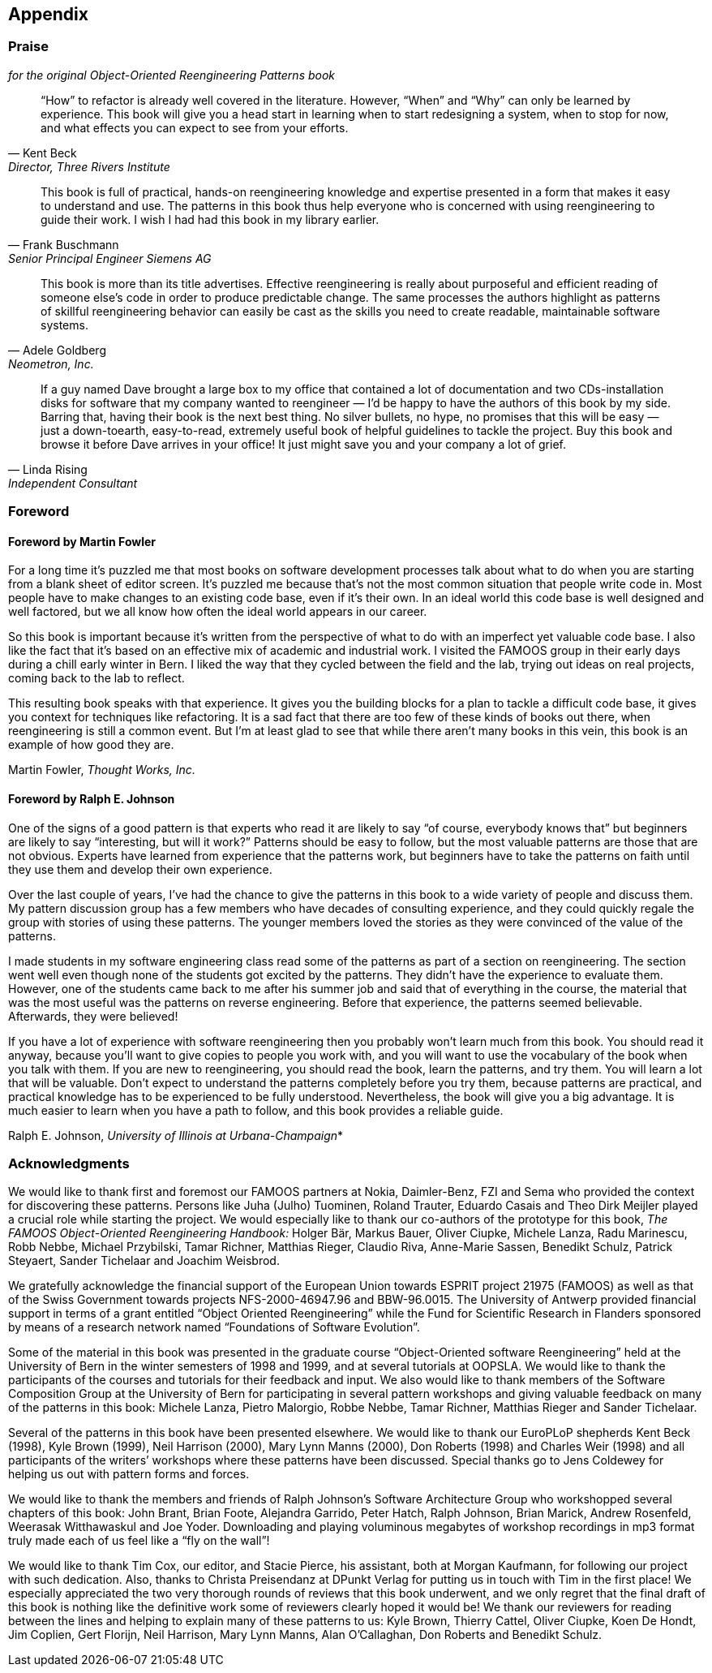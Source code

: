 [[appendix]]
== Appendix
[[praise-for-object-oriented-reengineering-patterns]]
=== Praise 
_for the original Object-Oriented Reengineering Patterns book_

[quote,Kent Beck,"Director, Three Rivers Institute"]
____
“How” to refactor is already well covered in the literature. However, “When” and “Why” can only be learned by experience. This book will give you a head start in learning when to start redesigning a system, when to stop for now, and what effects you can expect to see from your efforts.
____

[quote,Frank Buschmann,Senior Principal Engineer Siemens AG]
____
This book is full of practical, hands-on reengineering knowledge and expertise presented in a form that makes it easy to understand and use. The patterns in this book thus help everyone who is concerned with using reengineering to guide their work. I wish I had had this book in my library earlier.
____

[quote,Adele Goldberg, "Neometron, Inc."]
____
This book is more than its title advertises. Effective reengineering is really about purposeful and efficient reading of someone else’s code in order to produce predictable change. The same processes the authors highlight as patterns of skillful reengineering behavior can easily be cast as the skills you need to create readable, maintainable software systems.
____

[quote, Linda Rising, Independent Consultant]
____
If a guy named Dave brought a large box to my office that contained a lot of documentation and two CDs-installation disks for software that my company wanted to reengineer — I’d be happy to have the authors of this book by my side. Barring that, having their book is the next best thing. No silver bullets, no hype, no promises that this will be easy — just a down-toearth, easy-to-read, extremely useful book of helpful guidelines to tackle the project. Buy this book and browse it before Dave arrives in your office! It just might save you and your company a lot of grief.
____

[[foreword]]
=== Foreword

[[foreword-by-martin-fowler]]
==== Foreword by Martin Fowler

For a long time it’s puzzled me that most books on software development processes talk about what to do when you are starting from a blank sheet of editor screen. It’s puzzled me because that’s not the most common situation that people write code in. Most people have to make changes to an existing code base, even if it’s their own. In an ideal world this code base is well designed and well factored, but we all know how often the ideal world appears in our career.

So this book is important because it’s written from the perspective of what to do with an imperfect yet valuable code base. I also like the fact that it’s based on an effective mix of academic and industrial work. I visited the FAMOOS group in their early days during a chill early winter in Bern. I liked the way that they cycled between the field and the lab, trying out ideas on real projects, coming back to the lab to reflect.

This resulting book speaks with that experience. It gives you the building blocks for a plan to tackle a difficult code base, it gives you context for techniques like refactoring. It is a sad fact that there are too few of these kinds of books out there, when reengineering is still a common event. But I’m at least glad to see that while there aren’t many books in this vein, this book is an example of how good they are.

Martin Fowler, _Thought Works, Inc._
[[foreword-by-ralph-e.-johnson]]
==== Foreword by Ralph E. Johnson

One of the signs of a good pattern is that experts who read it are likely to say “of course, everybody knows that” but beginners are likely to say “interesting, but will it work?” Patterns should be easy to follow, but the most valuable patterns are those that are not obvious. Experts have learned from experience that the patterns work, but beginners have to take the patterns on faith until they use them and develop their own experience.

Over the last couple of years, I’ve had the chance to give the patterns in this book to a wide variety of people and discuss them. My pattern discussion group has a few members who have decades of consulting experience, and they could quickly regale the group with stories of using these patterns. The younger members loved the stories as they were convinced of the value of the patterns.

I made students in my software engineering class read some of the patterns as part of a section on reengineering. The section went well even though none of the students got excited by the patterns. They didn’t have the experience to evaluate them. However, one of the students came back to me after his summer job and said that of everything in the course, the material that was the most useful was the patterns on reverse engineering. Before that experience, the patterns seemed believable. Afterwards, they were believed!

If you have a lot of experience with software reengineering then you probably won’t learn much from this book. You should read it anyway, because you’ll want to give copies to people you work with, and you will want to use the vocabulary of the book when you talk with them. If you are new to reengineering, you should read the book, learn the patterns, and try them. You will learn a lot that will be valuable. Don’t expect to understand the patterns completely before you try them, because patterns are practical, and practical knowledge has to be experienced to be fully understood. Nevertheless, the book will give you a big advantage. It is much easier to learn when you have a path to follow, and this book provides a reliable guide.

Ralph E. Johnson, _University of Illinois at Urbana-Champaign_*

=== Acknowledgments

We would like to thank first and foremost our FAMOOS partners at Nokia, Daimler-Benz, FZI and Sema who provided the context for discovering these patterns. Persons like Juha (Julho) Tuominen, Roland Trauter, Eduardo Casais and Theo Dirk Meijler played a crucial role while starting the project. We would especially like to thank our co-authors of the prototype for this book, _The FAMOOS Object-Oriented Reengineering Handbook:_ Holger Bär, Markus Bauer, Oliver Ciupke, Michele Lanza, Radu Marinescu, Robb Nebbe, Michael Przybilski, Tamar Richner, Matthias Rieger, Claudio Riva, Anne-Marie Sassen, Benedikt Schulz, Patrick Steyaert, Sander Tichelaar and Joachim Weisbrod.

We gratefully acknowledge the financial support of the European Union towards ESPRIT project 21975 (FAMOOS) as well as that of the Swiss Government towards projects NFS-2000-46947.96 and BBW-96.0015. The University of Antwerp provided financial support in terms of a grant entitled “Object Oriented Reengineering” while the Fund for Scientific Research in Flanders sponsored by means of a research network named “Foundations of Software Evolution”.

Some of the material in this book was presented in the graduate course “Object-Oriented software Reengineering” held at the University of Bern in the winter semesters of 1998 and 1999, and at several tutorials at OOPSLA. We would like to thank the participants of the courses and tutorials for their feedback and input. We also would like to thank members of the Software Composition Group at the University of Bern for participating in several pattern workshops and giving valuable feedback on many of the patterns in this book: Michele Lanza, Pietro Malorgio, Robbe Nebbe, Tamar Richner, Matthias Rieger and Sander Tichelaar.

Several of the patterns in this book have been presented elsewhere. We would like to thank our EuroPLoP shepherds Kent Beck (1998), Kyle Brown (1999), Neil Harrison (2000), Mary Lynn Manns (2000), Don Roberts (1998) and Charles Weir (1998) and all participants of the writers’ workshops where these patterns have been discussed. Special thanks go to Jens Coldewey for helping us out with pattern forms and forces.

We would like to thank the members and friends of Ralph Johnson’s Software Architecture Group who workshopped several chapters of this book: John Brant, Brian Foote, Alejandra Garrido, Peter Hatch, Ralph Johnson, Brian Marick, Andrew Rosenfeld, Weerasak Witthawaskul and Joe Yoder. Downloading and playing voluminous megabytes of workshop recordings in mp3 format truly made each of us feel like a “fly on the wall”!

We would like to thank Tim Cox, our editor, and Stacie Pierce, his assistant, both at Morgan Kaufmann, for following our project with such dedication. Also, thanks to Christa Preisendanz at DPunkt Verlag for putting us in touch with Tim in the first place! We especially appreciated the two very thorough rounds of reviews that this book underwent, and we only regret that the final draft of this book is nothing like the definitive work some of reviewers clearly hoped it would be! We thank our reviewers for reading between the lines and helping to explain many of these patterns to us: Kyle Brown, Thierry Cattel, Oliver Ciupke, Koen De Hondt, Jim Coplien, Gert Florijn, Neil Harrison, Mary Lynn Manns, Alan O’Callaghan, Don Roberts and Benedikt Schulz.